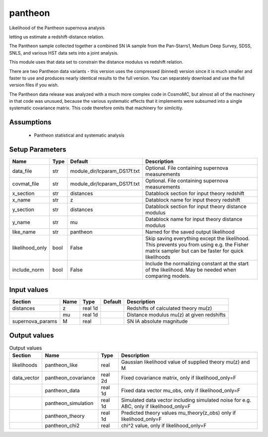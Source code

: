 pantheon
================================================

Likelihood of the Pantheon supernova analysis

.. list-table::
    
   * - File
     - likelihood/pantheon/pantheon.py
   * - Attribution
     - Scolnic et al (measurement)
   * -
     - CosmoSIS team (code)
   * - URL
     - http://dx.doi.org/10.17909/T95Q4X
   * - Citation
     - Scolnic et al, ApJ, 859, 28
   * - Rules
     - None.


 Supernova IA can be used as standardisable candles,
letting us estimate a redshift-distance relation.

The Pantheon sample collected together a combined SN IA
sample from the Pan-Starrs1, Medium Deep Survey, SDSS,
SNLS, and various HST data sets into a joint analysis.

This module uses that data set to constrain the distance modulus
vs redshift relation.

There are two Pantheon data variants - this version uses the
compressed (binned) version since it is much smaller and faster
to use and produces nearly identical results to the full version.
You can separately download and use the full version files if you
wish.

The Pantheon data release was analyzed with a much more complex code
in CosmoMC, but almost all of the machinery in that code was unusued,
because the various systematic effects that it implements were subsumed
into a single systematic covariance matrix.  This code therefore omits
that machinery for simlicitiy.



Assumptions
-----------

 - Pantheon statistical and systematic analysis



Setup Parameters
----------------

.. list-table::
   :header-rows: 1

   * - Name
     - Type
     - Default
     - Description

   * - data_file
     - str
     - module_dir/lcparam_DS17f.txt
     - Optional. File containing supernova measurements
   * - covmat_file
     - str
     - module_dir/lcparam_DS17f.txt
     - Optional. File containing supernova measurements
   * - x_section
     - str
     - distances
     - Datablock section for input theory redshift
   * - x_name
     - str
     - z
     - Datablock name for input theory redshift
   * - y_section
     - str
     - distances
     - Datablock section for input theory distance modulus
   * - y_name
     - str
     - mu
     - Datablock name for input theory distance modulus
   * - like_name
     - str
     - pantheon
     - Named for the saved output likelihood
   * - likelihood_only
     - bool
     - False
     - Skip saving everything except the likelihood.  This prevents you from using e.g. the Fisher matrix sampler but can be faster for quick likelihoods
   * - include_norm
     - bool
     - False
     - Include the normalizing constant at the start of the likelihood.  May be needed when comparing models.


Input values
----------------

.. list-table::
   :header-rows: 1

   * - Section
     - Name
     - Type
     - Default
     - Description

   * - distances
     - z
     - real 1d
     - 
     - Redshifts of calculated theory mu(z)
   * - 
     - mu
     - real 1d
     - 
     - Distance modulus mu(z) at given redshifts
   * - supernova_params
     - M
     - real
     - 
     - SN IA absolute magnitude


Output values
----------------


.. list-table:: Output values
   :header-rows: 1

   * - Section
     - Name
     - Type
     - Description

   * - likelihoods
     - pantheon_like
     - real
     - Gaussian likelihood value of supplied theory mu(z) and M
   * - data_vector
     - pantheon_covariance
     - real 2d
     - Fixed covariance matrix, only if likelihood_only=F
   * - 
     - pantheon_data
     - real 1d
     - Fixed data vector mu_obs, only if likelihood_only=F
   * - 
     - pantheon_simulation
     - real 1d
     - Simulated data vector including simulated noise for e.g. ABC, only if likelihood_only=F
   * - 
     - pantheon_theory
     - real 1d
     - Predicted theory values mu_theory(z_obs) only if likelihood_only=F
   * - 
     - pantheon_chi2
     - real
     - chi^2 value, only if likelihood_only=F


